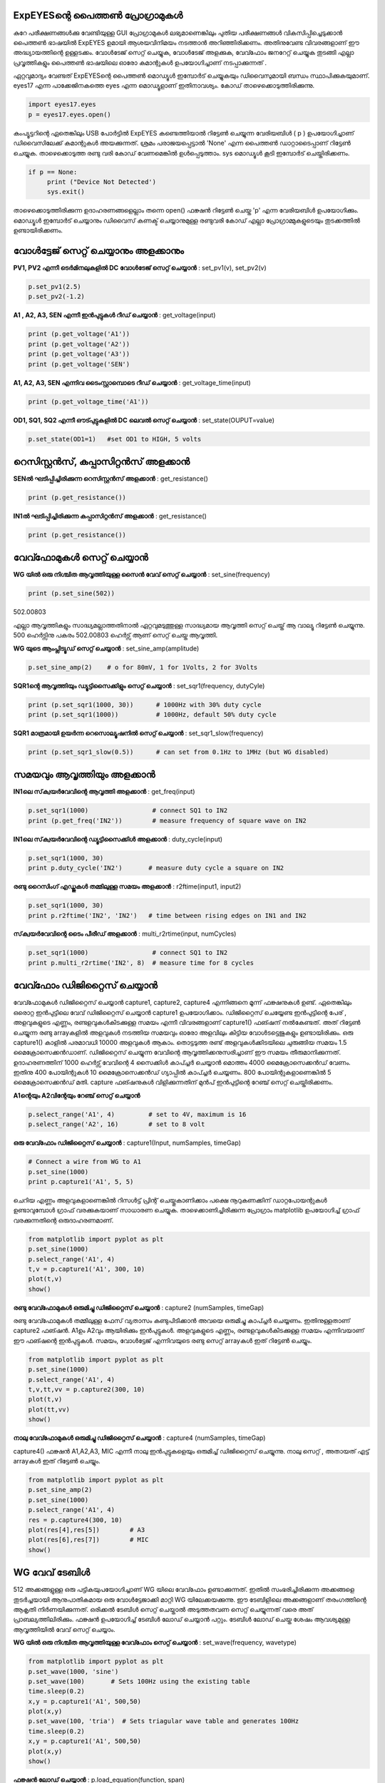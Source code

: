 ExpEYESന്റെ പൈത്തൺ പ്രോഗ്രാമുകൾ 
---------------------------------------
കുറേ പരീക്ഷണങ്ങൾക്കു വേണ്ടിയുള്ള GUI പ്രോഗ്രാമുകൾ ലഭ്യമാണെങ്കിലും പുതിയ പരീക്ഷണങ്ങൾ വികസിപ്പിച്ചെടുക്കാൻ പൈത്തൺ ഭാഷയിൽ ExpEYES ഉമായി ആശയവിനിമയം നടത്താൻ അറിഞ്ഞിരിക്കണം. അതിനുവേണ്ട വിവരങ്ങളാണ് ഈ അദ്ധ്യായത്തിന്റെ ഉള്ളടക്കം. വോൾടേജ് സെറ്റ് ചെയ്യുക, വോൾടേജ് അളക്കുക, വേവ്ഫോം ജനറേറ്റ്  ചെയ്യുക തുടങ്ങി എല്ലാ പ്രവൃത്തികളും പൈത്തൺ ഭാഷയിലെ ഓരോ കമാന്റുകൾ ഉപയോഗിച്ചാണ് നടപ്പാക്കുന്നത് . 

ഏറ്റവുമാദ്യം വേണ്ടത്   ExpEYESന്റെ പൈത്തൺ മൊഡ്യൂൾ ഇമ്പോർട്  ചെയ്യുകയും ഡിവൈസുമായി ബന്ധം സ്ഥാപിക്കുകയുമാണ്.  eyes17 എന്ന പാക്കേജിനകത്തെ eyes എന്ന മൊഡ്യൂളാണ്  ഇതിനാവശ്യം. കോഡ് താഴെക്കൊടുത്തിരിക്കുന്നു.

.. code-block:: python

   import eyes17.eyes
   p = eyes17.eyes.open()

കംപ്യൂട്ടറിന്റെ ഏതെങ്കിലും USB പോർട്ടിൽ ExpEYES കണ്ടെത്തിയാൽ റിട്ടേൺ ചെയ്യുന്ന വേരിയബിൾ ( p ) ഉപയോഗിച്ചാണ് ഡിവൈസിലേക്ക്  കമാന്റുകൾ അയക്കുന്നത്. ശ്രമം പരാജയപ്പെട്ടാൽ 'None' എന്ന പൈത്തൺ ഡാറ്റാടൈപ്പാണ് റിട്ടേൺ ചെയ്യുക. താഴെക്കൊടുത്ത രണ്ടു വരി കോഡ് വേണമെങ്കിൽ ഉൾപ്പെടുത്താം. sys മൊഡ്യൂൾ കൂടി ഇമ്പോർട് ചെയ്തിരിക്കണം.

.. code-block:: python

   if p == None:
	print ("Device Not Detected')
	sys.exit()

താഴെക്കൊടുത്തിരിക്കുന്ന ഉദാഹരണങ്ങളെല്ലാം തന്നെ open() ഫങ്ക്ഷൻ റിട്ടേൺ ചെയ്ത 'p' എന്ന വേരിയബിൾ ഉപയോഗിക്കും. മൊഡ്യൂൾ ഇമ്പോർട് ചെയ്യാനും ഡിവൈസ് കണക്ട് ചെയ്യാനുമുള്ള രണ്ടുവരി കോഡ് എല്ലാ പ്രോഗ്രാമ്മുകളുടെയും തുടക്കത്തിൽ ഉണ്ടായിരിക്കണം. 

വോൾട്ടേജ് സെറ്റ് ചെയ്യാനും അളക്കാനും
-------------------------------
**PV1, PV2 എന്നീ ടെർമിനലുകളിൽ DC വോൾടേജ് സെറ്റ് ചെയ്യാൻ** : set_pv1(v), set_pv2(v)

.. code-block:: python

   p.set_pv1(2.5)
   p.set_pv2(-1.2)

**A1 ,  A2, A3, SEN എന്നീ ഇൻപുട്ടുകൾ റീഡ് ചെയ്യാൻ** : get_voltage(input)

.. code-block:: python

   print (p.get_voltage('A1'))
   print (p.get_voltage('A2'))
   print (p.get_voltage('A3'))
   print (p.get_voltage('SEN')

**A1, A2, A3, SEN എന്നിവ ടൈംസ്റ്റാമ്പൊടെ റീഡ് ചെയ്യാൻ** : get_voltage_time(input)

.. code-block:: python

   print (p.get_voltage_time('A1'))

**OD1, SQ1, SQ2  എന്നീ ഔട്പുട്ടുകളിൽ  DC ലെവൽ  സെറ്റ് ചെയ്യാൻ** : set_state(OUPUT=value)

.. code-block:: python

   p.set_state(OD1=1)   #set OD1 to HIGH, 5 volts

റെസിസ്റ്റൻസ്, കപ്പാസിറ്റൻസ് അളക്കാൻ 
--------------------------------

**SENൽ ഘടിപ്പിച്ചിരിക്കുന്ന റെസിസ്റ്റൻസ്  അളക്കാൻ** : get_resistance()

.. code-block:: python

   print (p.get_resistance())

**IN1ൽ ഘടിപ്പിച്ചിരിക്കുന്ന കപ്പാസിറ്റൻസ്  അളക്കാൻ** : get_resistance()

.. code-block:: python

   print (p.get_resistance())

വേവ്ഫോമുകൾ സെറ്റ് ചെയ്യാൻ
----------------------------

**WG യിൽ ഒരു നിശ്ചിത ആവൃത്തിയുള്ള  സൈൻ വേവ്  സെറ്റ് ചെയ്യാൻ** : set_sine(frequency)

.. code-block:: python

   print (p.set_sine(502))

502.00803

എല്ലാ ആവൃത്തികളും സാദ്ധ്യമല്ലാത്തതിനാൽ ഏറ്റവുമടുത്തുള്ള സാദ്ധ്യമായ ആവൃത്തി സെറ്റ് ചെയ്ത് ആ വാല്യൂ റിട്ടേൺ ചെയ്യുന്നു. 500 ഹെർട്സിനു  പകരം 502.00803 ഹെർട്സ് ആണ് സെറ്റ് ചെയ്ത ആവൃത്തി.

**WG യുടെ ആംപ്ലിട്യൂഡ് സെറ്റ് ചെയ്യാൻ** : set_sine_amp(amplitude)

.. code-block:: python

   p.set_sine_amp(2)    # o for 80mV, 1 for 1Volts, 2 for 3Volts


**SQR1ന്റെ ആവൃത്തിയും ഡ്യൂട്ടിസൈക്കിളും സെറ്റ് ചെയ്യാൻ** : set_sqr1(frequency, dutyCyle)

.. code-block:: python

   print (p.set_sqr1(1000, 30))      # 1000Hz with 30% duty cycle
   print (p.set_sqr1(1000))          # 1000Hz, default 50% duty cycle

**SQR1 മാത്രമായി ഉയർന്ന റെസൊല്യൂഷനിൽ സെറ്റ് ചെയ്യാൻ** : set_sqr1_slow(frequency)

.. code-block:: python

   print (p.set_sqr1_slow(0.5))      # can set from 0.1Hz to 1MHz (but WG disabled)

സമയവും ആവൃത്തിയും അളക്കാൻ 
--------------------------

**IN1ലെ സ്‌ക്വയർവേവിന്റെ ആവൃത്തി അളക്കാൻ** : get_freq(input)

.. code-block:: python

   p.set_sqr1(1000)		    # connect SQ1 to IN2
   print (p.get_freq('IN2'))        # measure frequency of square wave on IN2


**IN1ലെ സ്‌ക്വയർവേവിന്റെ   ഡ്യൂട്ടിസൈക്കിൾ  അളക്കാൻ** : duty_cycle(input)

.. code-block:: python

   p.set_sqr1(1000, 30)
   print p.duty_cycle('IN2')       # measure duty cycle a square on IN2

**രണ്ടു റൈസിംഗ് എഡ്ജുകൾ തമ്മിലുള്ള സമയം അളക്കാൻ** : r2ftime(input1, input2)

.. code-block:: python

   p.set_sqr1(1000, 30)
   print p.r2ftime('IN2', 'IN2')   # time between rising edges on IN1 and IN2

**സ്‌ക്വയർവേവിന്റെ  ടൈം പീരീഡ്  അളക്കാൻ** : multi_r2rtime(input, numCycles)

.. code-block:: python

   p.set_sqr1(1000)                 # connect SQ1 to IN2
   print p.multi_r2rtime('IN2', 8)  # measure time for 8 cycles

വേവ്ഫോം ഡിജിറ്റൈസ് ചെയ്യാൻ 
--------------------------
വേവ്ഫോമുകൾ ഡിജിറ്റൈസ് ചെയ്യാൻ capture1, capture2, capture4 എന്നിങ്ങനെ മൂന്ന് ഫങ്ക്ഷനുകൾ ഉണ്ട്.  ഏതെങ്കിലും ഒരൊറ്റ ഇൻപുട്ടിലെ വേവ് ഡിജിറ്റൈസ് ചെയ്യാൻ  capture1 ഉപയോഗിക്കാം. ഡിജിറ്റൈസ് ചെയ്യേണ്ട ഇൻപുട്ടിന്റെ പേര് , അളവുകളുടെ എണ്ണം, രണ്ടളവുകൾകിടക്കുള്ള സമയം എന്നീ വിവരങ്ങളാണ് capture1() ഫങ്ഷന് നൽകേണ്ടത്. അത് റിട്ടേൺ ചെയ്യുന്ന രണ്ടു arrayകളിൽ അളവുകൾ നടത്തിയ സമയവും ഓരോ അളവിലും കിട്ടിയ വോൾടട്ടെജുകളും ഉണ്ടായിരിക്കും. ഒരു capture1() കാളിൽ പരമാവധി 10000 അളവുകൾ ആകാം. തൊട്ടടുത്ത രണ്ട്  അളവുകൾക്കിടയിലെ ചുരുങ്ങിയ സമയം 1.5 മൈക്രോസെക്കൻഡാണ്. ഡിജിറ്റൈസ്  ചെയ്യുന്ന വേവിന്റെ ആവൃത്തിക്കനുസരിച്ചാണ് ഈ സമയം തീരുമാനിക്കുന്നത്. ഉദാഹരണത്തിന് 1000 ഹെർട്സ് വേവിന്റെ 4 സൈക്കിൾ കാപ്ച്ചർ ചെയ്യാൻ മൊത്തം 4000 മൈക്രോസെക്കൻഡ് വേണം. ഇതിനു 400 പോയിന്റുകൾ 10 മൈക്രോസെക്കൻഡ്  ഗ്യാപ്പിൽ കാപ്ച്ചർ ചെയ്യണം. 800 പോയിന്റുകളാണെങ്കിൽ 5 മൈക്രോസെക്കൻഡ്  മതി. capture ഫങ്ഷനുകൾ വിളിക്കുന്നതിന്‌ മുൻപ് ഇൻപുട്ടിന്റെ റേഞ്ച് സെറ്റ് ചെയ്തിരിക്കണം.

**A1ന്റെയും A2വിന്റേയും റേഞ്ച് സെറ്റ്  ചെയ്യാൻ**

.. code-block:: python

   p.select_range('A1', 4)         # set to 4V, maximum is 16
   p.select_range('A2', 16)        # set to 8 volt 

**ഒരു വേവ്ഫോം ഡിജിറ്റൈസ് ചെയ്യാൻ** : capture1(Input, numSamples, timeGap) 

.. code-block:: python

   # Connect a wire from WG to A1
   p.set_sine(1000)               
   print p.capture1('A1', 5, 5)

ചെറിയ എണ്ണം അളവുകളാണെങ്കിൽ റിസൾട്ട് പ്രിന്റ് ചെയ്തുകാണിക്കാം പക്ഷെ നൂറുകണക്കിന് ഡാറ്റപോയന്റുകൾ ഉണ്ടാവുമ്പോൾ ഗ്രാഫ് വരക്കുകയാണ് സാധാരണ ചെയ്യുക. താഴെക്കാണിച്ചിരിക്കുന്ന പ്രോഗ്രാം matplotlib ഉപയോഗിച്ച് ഗ്രാഫ് വരക്കുന്നതിന്റെ ഒരുദാഹരണമാണ്.

.. code-block:: python

   from matplotlib import pyplot as plt
   p.set_sine(1000)
   p.select_range('A1', 4)
   t,v = p.capture1('A1', 300, 10)
   plot(t,v)
   show()

.. image:: pics/sine-mpl-screen.png
	   :width: 400px


**രണ്ടു  വേവ്ഫോമുകൾ ഒരുമിച്ചു ഡിജിറ്റൈസ് ചെയ്യാൻ** : capture2 (numSamples, timeGap) 

രണ്ടു വേവ്ഫോമുകൾ തമ്മിലുള്ള ഫേസ് വ്യതാസം കണ്ടുപിടിക്കാൻ അവയെ ഒരുമിച്ചു കാപ്ച്ചർ ചെയ്യണം.  ഇതിനുള്ളതാണ്  capture2 ഫങ്ഷൻ. A1ഉം  A2വും ആയിരിക്കും ഇൻപുട്ടുകൾ. അളവുകളുടെ എണ്ണം, രണ്ടളവുകൾകിടക്കുള്ള സമയം എന്നിവയാണ് ഈ ഫങ്ഷന്റെ ഇൻപുട്ടുകൾ. സമയം, വോൾട്ടേജ് എന്നിവയുടെ രണ്ടു സെറ്റ്  arrayകൾ ഇത് റിട്ടേൺ ചെയ്യും.

.. code-block:: python

   from matplotlib import pyplot as plt
   p.set_sine(1000)
   p.select_range('A1', 4)
   t,v,tt,vv = p.capture2(300, 10)
   plot(t,v)
   plot(tt,vv)
   show()

.. image:: pics//halfwave-mpl-screen.png
	   :width: 400px

**നാലു വേവ്ഫോമുകൾ ഒരുമിച്ചു ഡിജിറ്റൈസ് ചെയ്യാൻ** : capture4  (numSamples, timeGap) 

capture4() ഫങ്ക്ഷൻ  A1,A2,A3, MIC എന്നീ നാലു ഇൻപുട്ടുകളെയും ഒരുമിച്ച് ഡിജിറ്റൈസ് ചെയ്യുന്നു. നാലു സെറ്റ് , അതായത് എട്ട് arrayകൾ ഇത് റിട്ടേൺ ചെയ്യും.

.. code-block:: python

   from matplotlib import pyplot as plt
   p.set_sine_amp(2)
   p.set_sine(1000)
   p.select_range('A1', 4)
   res = p.capture4(300, 10)
   plot(res[4],res[5])        # A3
   plot(res[6],res[7])        # MIC
   show()

.. image:: pics/capture4-mpl-screen.png
	   :width: 400px
	   
WG വേവ് ടേബിൾ
---------------
512 അക്കങ്ങളുള്ള ഒരു പട്ടികയുപയോഗിച്ചാണ്  WG യിലെ വേവ്ഫോം ഉണ്ടാക്കുന്നത്. ഇതിൽ സംഭരിച്ചിരിക്കുന്ന അക്കങ്ങളെ തുടർച്ചയായി ആനുപാതികമായ ഒരു വോൾട്ടേജാക്കി മാറ്റി WG യിലേക്കയക്കുന്നു. ഈ ടേബിളിലെ അക്കങ്ങളാണ് തരംഗത്തിന്റെ ആകൃതി നിർണയിക്കുന്നത്. ഒരിക്കൽ ടേബിൾ സെറ്റ് ചെയ്താൽ അടുത്തതവണ സെറ്റ് ചെയ്യുന്നത് വരെ അത് പ്രാബല്യത്തിലിരിക്കും. ഫങ്ക്ഷൻ ഉപയോഗിച്ച് ടേബിൾ ലോഡ് ചെയ്യാൻ പറ്റും.  ടേബിൾ ലോഡ് ചെയ്ത ശേഷം ആവശ്യമുള്ള ആവൃത്തിയിൽ വേവ് സെറ്റ് ചെയ്യാം. 

**WG യിൽ ഒരു നിശ്ചിത ആവൃത്തിയുള്ള  വേവ്ഫോം  സെറ്റ് ചെയ്യാൻ** : set_wave(frequency, wavetype)

.. code-block:: python

   from matplotlib import pyplot as plt
   p.set_wave(1000, 'sine')
   p.set_wave(100)       # Sets 100Hz using the existing table
   time.sleep(0.2)
   x,y = p.capture1('A1', 500,50)
   plot(x,y)
   p.set_wave(100, 'tria')  # Sets triagular wave table and generates 100Hz
   time.sleep(0.2)
   x,y = p.capture1('A1', 500,50)
   plot(x,y)
   show()


**ഫങ്ക്ഷൻ  ലോഡ് ചെയ്യാൻ** : p.load_equation(function, span)

.. code-block:: python

   from matplotlib import pyplot as plt

   def f1(x):
       return sin(x) + sin(3*x)/3 

   p.load_equation(f1, [-pi,pi])
   p.set_wave(400)
   x,y = p.capture1('A1', 500,10)
   plot(x,y)
   show()

.. image:: pics/load-equation-mpl-screen.png
	   :width: 400px
	   
.. image:: pics/load-table-mpl-screen.png
	   :width: 400px




